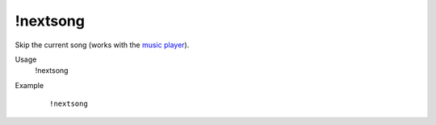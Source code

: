 !nextsong
=========

Skip the current song (works with the `music player <https://botisimo.com/account/music>`_).

Usage
    !nextsong

Example
    ::

        !nextsong
